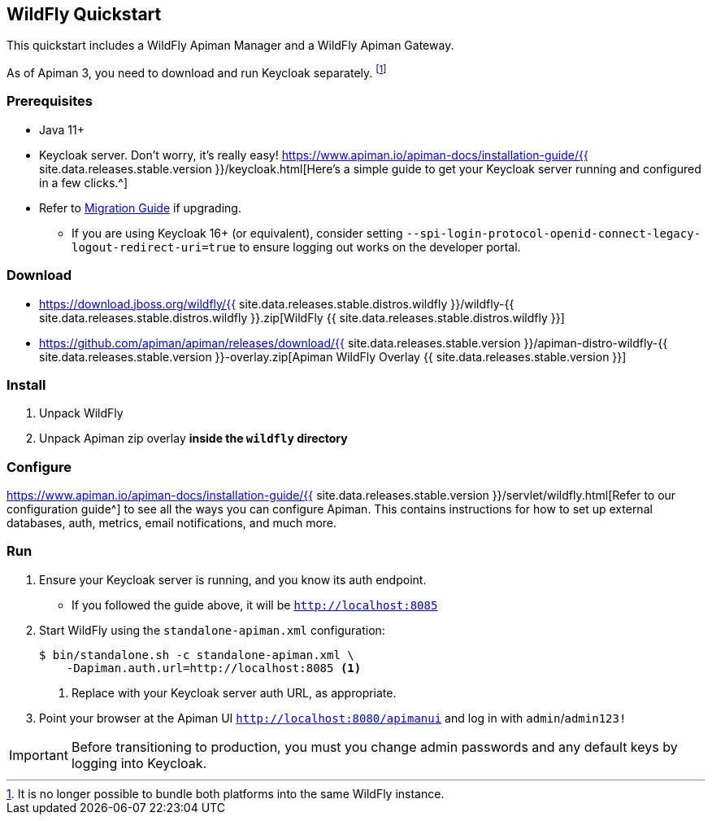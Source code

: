 == WildFly Quickstart
:wf-version: {{ site.data.releases.stable.distros.wildfly }}
:apiman-version: {{ site.data.releases.stable.version }}
:keycloak-guide: https://www.apiman.io/apiman-docs/installation-guide/{apiman-version}/keycloak.html
:installation-guide: https://www.apiman.io/apiman-docs/installation-guide/{apiman-version}/servlet/wildfly.html

This quickstart includes a WildFly Apiman Manager and a WildFly Apiman Gateway.

As of Apiman 3, you need to download and run Keycloak separately. footnote:[It is no longer possible to bundle both platforms into the same WildFly instance.]

=== Prerequisites

* Java 11+
* Keycloak server. Don't worry, it's really easy! {keycloak-guide}[Here's a simple guide to get your Keycloak server running and configured in a few clicks.^]
* Refer to https://www.apiman.io/apiman-docs/core/stable/migration/migrations.html[Migration Guide^] if upgrading.
** If you are using Keycloak 16+ (or equivalent), consider setting `--spi-login-protocol-openid-connect-legacy-logout-redirect-uri=true` to ensure logging out works on the developer portal.

=== Download

* https://download.jboss.org/wildfly/{wf-version}/wildfly-{wf-version}.zip[WildFly {wf-version}]
* https://github.com/apiman/apiman/releases/download/{apiman-version}/apiman-distro-wildfly-{apiman-version}-overlay.zip[Apiman WildFly Overlay {apiman-version}]

=== Install

. Unpack WildFly
. Unpack Apiman zip overlay **inside the `wildfly` directory**

=== Configure

{installation-guide}[Refer to our configuration guide^] to see all the ways you can configure Apiman.
This contains instructions for how to set up external databases, auth, metrics, email notifications, and much more.

=== Run

. Ensure your Keycloak server is running, and you know its auth endpoint.
    * If you followed the guide above, it will be `http://localhost:8085`

. Start WildFly using the `standalone-apiman.xml` configuration:
+
[source]
----
$ bin/standalone.sh -c standalone-apiman.xml \
    -Dapiman.auth.url=http://localhost:8085 <1>
----
<1> Replace with your Keycloak server auth URL, as appropriate.
+

. Point your browser at the Apiman UI  http://localhost:8080/apimanui/[`http://localhost:8080/apimanui`^] and log in with `admin`/`admin123!`

IMPORTANT: Before transitioning to production, you must you change admin passwords and any default keys by logging into Keycloak.
